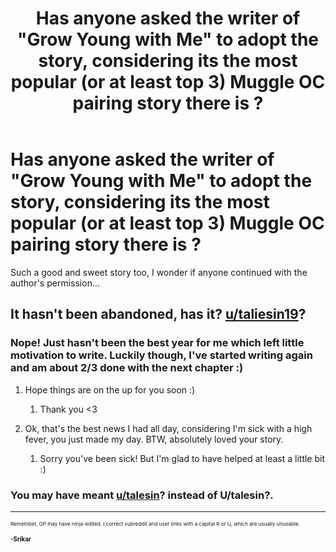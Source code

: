 #+TITLE: Has anyone asked the writer of "Grow Young with Me" to adopt the story, considering its the most popular (or at least top 3) Muggle OC pairing story there is ?

* Has anyone asked the writer of "Grow Young with Me" to adopt the story, considering its the most popular (or at least top 3) Muggle OC pairing story there is ?
:PROPERTIES:
:Author: nauze18
:Score: 0
:DateUnix: 1522012117.0
:DateShort: 2018-Mar-26
:FlairText: Discussion
:END:
Such a good and sweet story too, I wonder if anyone continued with the author's permission...


** It hasn't been abandoned, has it? [[/u/taliesin19][u/taliesin19]]?
:PROPERTIES:
:Author: FloreatCastellum
:Score: 7
:DateUnix: 1522018254.0
:DateShort: 2018-Mar-26
:END:

*** Nope! Just hasn't been the best year for me which left little motivation to write. Luckily though, I've started writing again and am about 2/3 done with the next chapter :)
:PROPERTIES:
:Author: Taliesin19
:Score: 34
:DateUnix: 1522018640.0
:DateShort: 2018-Mar-26
:END:

**** Hope things are on the up for you soon :)
:PROPERTIES:
:Author: FloreatCastellum
:Score: 6
:DateUnix: 1522018993.0
:DateShort: 2018-Mar-26
:END:

***** Thank you <3
:PROPERTIES:
:Author: Taliesin19
:Score: 7
:DateUnix: 1522019364.0
:DateShort: 2018-Mar-26
:END:


**** Ok, that's the best news I had all day, considering I'm sick with a high fever, you just made my day. BTW, absolutely loved your story.
:PROPERTIES:
:Author: nauze18
:Score: 5
:DateUnix: 1522020975.0
:DateShort: 2018-Mar-26
:END:

***** Sorry you've been sick! But I'm glad to have helped at least a little bit :)
:PROPERTIES:
:Author: Taliesin19
:Score: 5
:DateUnix: 1522023819.0
:DateShort: 2018-Mar-26
:END:


*** You may have meant [[/u/talesin][u/talesin]]? instead of U/talesin?.

--------------

^{^{^{Remember, OP may have ninja-edited. I correct subreddit and user links with a capital R or U, which are usually unusable.}}}

^{^{*-Srikar*}}
:PROPERTIES:
:Author: Sub_Corrector_Bot
:Score: -4
:DateUnix: 1522018258.0
:DateShort: 2018-Mar-26
:END:
